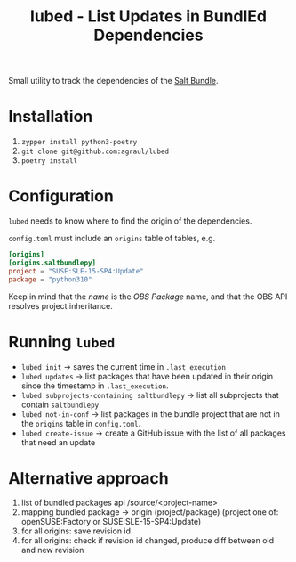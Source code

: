 #+TITLE: lubed - List Updates in BundlEd Dependencies

Small utility to track the dependencies of the [[https://build.opensuse.org/project/show/systemsmanagement:saltstack:bundle][Salt Bundle]].


* Installation
1. ~zypper install python3-poetry~
2. ~git clone git@github.com:agraul/lubed~
3. ~poetry install~

* Configuration
~lubed~ needs to know where to find the origin of the dependencies.

=config.toml= must include an =origins= table of tables, e.g.
#+begin_src toml
[origins]
[origins.saltbundlepy]
project = "SUSE:SLE-15-SP4:Update"
package = "python310"
#+end_src

Keep in mind that the /name/ is the /OBS Package/ name, and that the OBS API resolves project
inheritance.

* Running ~lubed~
- ~lubed init~ -> saves the current time in =.last_execution=
- ~lubed updates~ -> list packages that have been updated in their origin since
  the timestamp in =.last_execution=.
- ~lubed subprojects-containing saltbundlepy~ -> list all subprojects that
  contain =saltbundlepy=
- ~lubed not-in-conf~ -> list packages in the bundle project that are not in the
  =origins= table in =config.toml=.
- ~lubed create-issue~ -> create a GitHub issue with the list of all packages
  that need an update

* Alternative approach
1. list of bundled packages api /source/<project-name>
2. mapping bundled package -> origin (project/package) (project one of:
   openSUSE:Factory or SUSE:SLE-15-SP4:Update)
3. for all origins: save revision id
4. for all origins: check if revision id changed, produce diff between old and
   new revision
